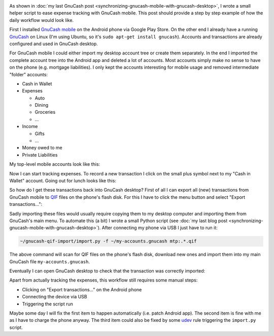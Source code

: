 .. title: GnuCash Mobile to Desktop Walkthrough
.. slug: gnucash-mobile-to-desktop-walkthrough
.. date: 2014/01/22 22:05:39
.. tags: gnucash
.. link: 
.. description: 
.. type: text

.. image:: ../galleries/gnucash/gnucash-mobile-1-teaser.png
   :class: left

As shown in :doc:`my last GnuCash post <synchronizing-gnucash-mobile-with-gnucash-desktop>`, I wrote a small helper script to ease
expense tracking with GnuCash mobile. This post should provide a step by step example of how the daily workflow would look like.

.. TEASER_END

First I installed `GnuCash mobile`_ on the Android phone via Google Play Store.
On the other end I already have a running GnuCash_ on Linux (I'm using Ubuntu, so it's ``sudo apt-get install gnucash``).
Accounts and transactions are already configured and used in GnuCash desktop.

For GnuCash mobile I could either import my desktop account tree or create them separately. In the end I imported the complete account tree into the Android app and deleted a lot of accounts.
Most accounts simply make no sense to have on the phone (e.g. mortgage liabilities).
I only kept the accounts interesting for mobile usage and removed intermediate "folder" accounts:

* Cash in Wallet

* Expenses

  * Auto

  * Dining

  * Groceries

  * ...

* Income

  * Gifts

  * ...

* Money owed to me

* Private Liabilities

My top-level mobile accounts look like this:

.. image:: ../galleries/gnucash/gnucash-mobile-1.png
    :class: center

Now I can start tracking expenses. To record a new transaction I click on the small plus symbol next to my "Cash in Wallet" account.
Going out for lunch looks like this:

.. image:: ../galleries/gnucash/gnucash-mobile-2.png
    :class: center

So how do I get these transactions back into GnuCash desktop?
First of all I can export all (new) transactions from GnuCash mobile to QIF_ files on the phone's flash disk.
For this I have to click the menu button and select "Export transactions...":

.. image:: ../galleries/gnucash/gnucash-mobile-3.png
    :class: center

Sadly importing these files would usually require copying them to my desktop computer and importing them from GnuCash's main menu.
To automate this (a bit) I wrote a small Python script (see :doc:`my last blog post <synchronizing-gnucash-mobile-with-gnucash-desktop>`).
After connecting my phone via USB I just have to run it:

.. code:: bash

   ~/gnucash-qif-import/import.py -f ~/my-accounts.gnucash mtp:.*.qif

The above command will scan for QIF files on the phone's flash disk, download new ones and import them into my main GnuCash file ``my-accounts.gnucash``.

Eventually I can open GnuCash desktop to check that the transaction was correctly imported:

.. image:: ../galleries/gnucash/gnucash-mobile-4.png
    :class: center

Apart from actually tracking the expenses, this workflow still requires some manual steps:

* Clicking on "Export transactions..." on the Android phone
* Connecting the device via USB
* Triggering the script run

Maybe some day I will fix the first item to happen automatically (i.e. patch Android app). The second item is fine with me as I have to charge the phone anyway.
The third item could also be fixed by some udev_ rule triggering the ``import.py`` script.

.. _GnuCash mobile: https://play.google.com/store/apps/details?id=org.gnucash.android
.. _GnuCash: http://www.gnucash.org/
.. _QIF: https://en.wikipedia.org/wiki/Quicken_Interchange_Format
.. _udev: https://en.wikipedia.org/wiki/Udev
